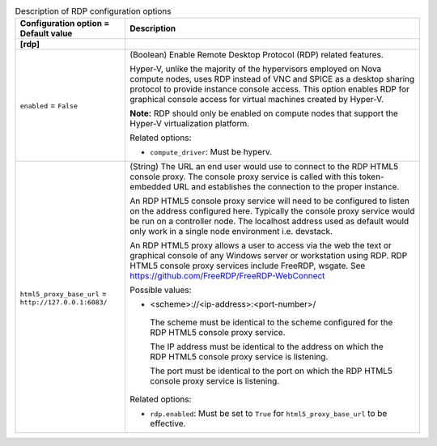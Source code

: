 ..
    Warning: Do not edit this file. It is automatically generated from the
    software project's code and your changes will be overwritten.

    The tool to generate this file lives in openstack-doc-tools repository.

    Please make any changes needed in the code, then run the
    autogenerate-config-doc tool from the openstack-doc-tools repository, or
    ask for help on the documentation mailing list, IRC channel or meeting.

.. _nova-rdp:

.. list-table:: Description of RDP configuration options
   :header-rows: 1
   :class: config-ref-table

   * - Configuration option = Default value
     - Description
   * - **[rdp]**
     -
   * - ``enabled`` = ``False``
     - (Boolean) Enable Remote Desktop Protocol (RDP) related features.

       Hyper-V, unlike the majority of the hypervisors employed on Nova compute nodes, uses RDP instead of VNC and SPICE as a desktop sharing protocol to provide instance console access. This option enables RDP for graphical console access for virtual machines created by Hyper-V.

       **Note:** RDP should only be enabled on compute nodes that support the Hyper-V virtualization platform.

       Related options:

       * ``compute_driver``: Must be hyperv.
   * - ``html5_proxy_base_url`` = ``http://127.0.0.1:6083/``
     - (String) The URL an end user would use to connect to the RDP HTML5 console proxy. The console proxy service is called with this token-embedded URL and establishes the connection to the proper instance.

       An RDP HTML5 console proxy service will need to be configured to listen on the address configured here. Typically the console proxy service would be run on a controller node. The localhost address used as default would only work in a single node environment i.e. devstack.

       An RDP HTML5 proxy allows a user to access via the web the text or graphical console of any Windows server or workstation using RDP. RDP HTML5 console proxy services include FreeRDP, wsgate. See https://github.com/FreeRDP/FreeRDP-WebConnect

       Possible values:

       * <scheme>://<ip-address>:<port-number>/

        The scheme must be identical to the scheme configured for the RDP HTML5 console proxy service.

        The IP address must be identical to the address on which the RDP HTML5 console proxy service is listening.

        The port must be identical to the port on which the RDP HTML5 console proxy service is listening.

       Related options:

       * ``rdp.enabled``: Must be set to ``True`` for ``html5_proxy_base_url`` to be effective.
